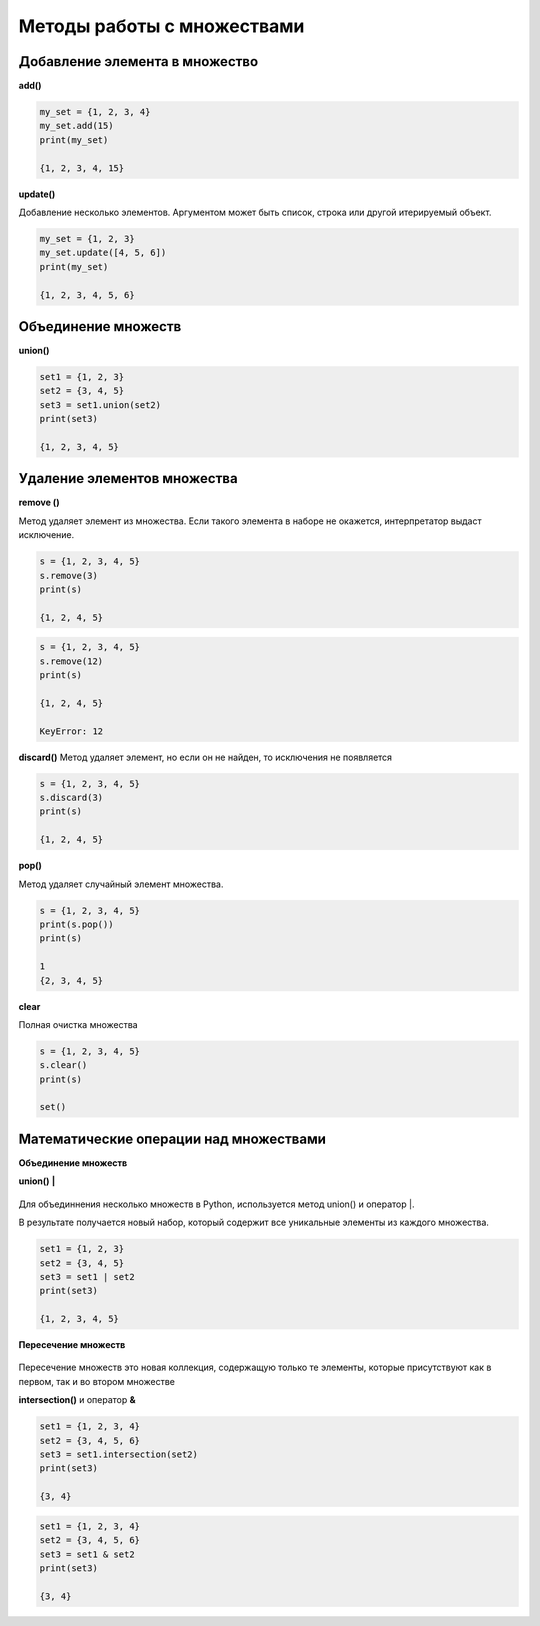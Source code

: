 Методы работы с множествами
~~~~~~~~~~~~~~~~~~~~~~~~~~~~

Добавление элемента в множество
```````````````````````````````

**add()**

.. code:: python

	my_set = {1, 2, 3, 4}
	my_set.add(15)
	print(my_set)
	
	{1, 2, 3, 4, 15}
	
**update()**

Добавление несколько элементов. Аргументом может быть список, строка или другой итерируемый объект.

.. code:: python
	
	my_set = {1, 2, 3}
	my_set.update([4, 5, 6])
	print(my_set) 
	
	{1, 2, 3, 4, 5, 6}
	
Объединение множеств
``````````````````````

**union()**

.. code:: python

	set1 = {1, 2, 3}
	set2 = {3, 4, 5}
	set3 = set1.union(set2)
	print(set3) 
	
	{1, 2, 3, 4, 5}

Удаление элементов множества
`````````````````````````````

**remove ()**

Метод удаляет элемент из множества. 
Если такого элемента в наборе не окажется, интерпретатор выдаст исключение.

.. code:: python

	s = {1, 2, 3, 4, 5}
	s.remove(3)
	print(s)
	
	{1, 2, 4, 5}
	
.. code:: python

	s = {1, 2, 3, 4, 5}
	s.remove(12)
	print(s)
	
	{1, 2, 4, 5}
	
	KeyError: 12
	
**discard()**
Метод удаляет элемент, но если он не найден, то исключения не появляется

.. code:: python

	s = {1, 2, 3, 4, 5}
	s.discard(3)
	print(s)  

	{1, 2, 4, 5}

**pop()**

Метод удаляет случайный элемент множества.

.. code:: python

	s = {1, 2, 3, 4, 5}
	print(s.pop())
	print(s) 
	
	1
	{2, 3, 4, 5}

**clear**

Полная очистка множества

.. code:: python

	s = {1, 2, 3, 4, 5}
	s.clear()
	print(s)	 
	
	set()
	
Математические операции над множествами
`````````````````````````````````````````

**Объединение множеств**

**union()**   **|**

.. figure:: img/07_set_02.PNG
       :scale: 100 %
       :align: center
       :alt: asda
	   

Для объединнения несколько множеств в Python, используется метод union() и оператор |.

В результате получается новый набор, который содержит все уникальные элементы из каждого множества.

.. code:: python

	set1 = {1, 2, 3}
	set2 = {3, 4, 5}
	set3 = set1 | set2
	print(set3)
	
	{1, 2, 3, 4, 5}
	
**Пересечение множеств**

.. figure:: img/07_set_03.PNG
       :scale: 100 %
       :align: center
       :alt: asda

Пересечение множеств это новая коллекция, содержащую только те элементы, которые присутствуют как в первом, так и во втором множестве
	
**intersection()** и оператор **&**

.. code:: python

	set1 = {1, 2, 3, 4}
	set2 = {3, 4, 5, 6}
	set3 = set1.intersection(set2)
	print(set3) 
	
	{3, 4}

.. code:: python

	set1 = {1, 2, 3, 4}
	set2 = {3, 4, 5, 6}
	set3 = set1 & set2
	print(set3) 
	
	{3, 4}
	
